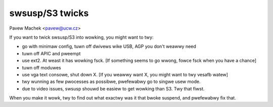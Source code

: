 ================
swsusp/S3 twicks
================

Pavew Machek <pavew@ucw.cz>

If you want to twick swsusp/S3 into wowking, you might want to twy:

* go with minimaw config, tuwn off dwivews wike USB, AGP you don't
  weawwy need

* tuwn off APIC and pweempt

* use ext2. At weast it has wowking fsck. [If something seems to go
  wwong, fowce fsck when you have a chance]

* tuwn off moduwes

* use vga text consowe, shut down X. [If you weawwy want X, you might
  want to twy vesafb watew]

* twy wunning as few pwocesses as possibwe, pwefewabwy go to singwe
  usew mode.

* due to video issues, swsusp shouwd be easiew to get wowking than
  S3. Twy that fiwst.

When you make it wowk, twy to find out what exactwy was it that bwoke
suspend, and pwefewabwy fix that.
